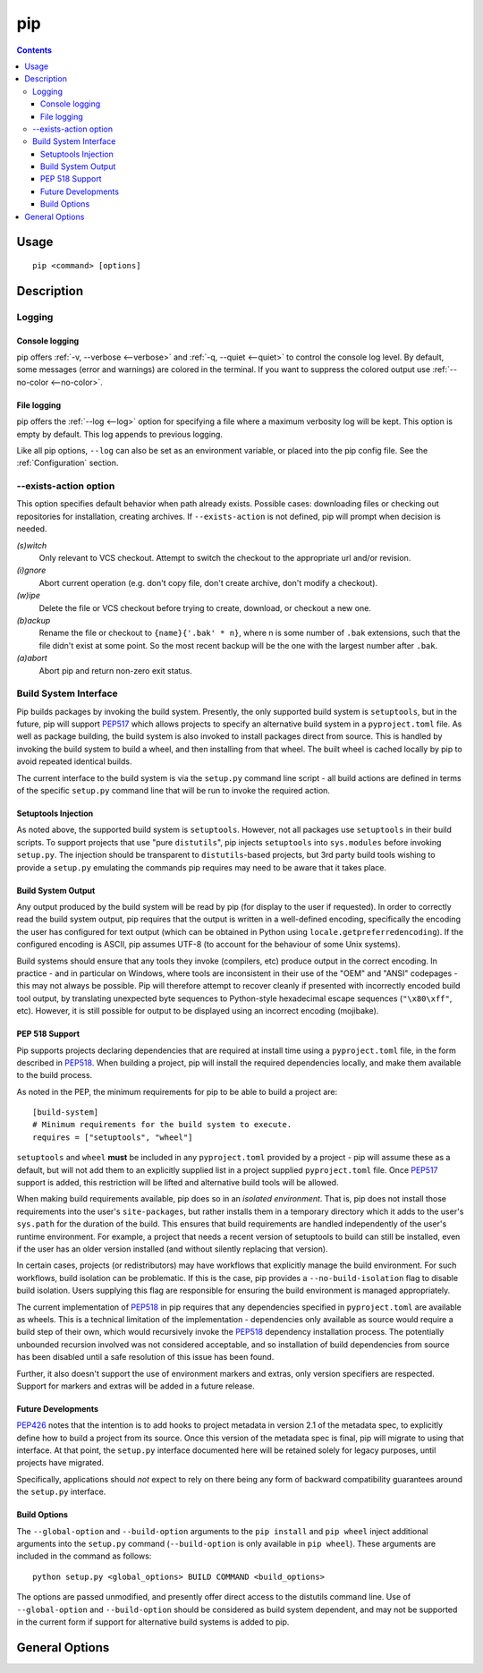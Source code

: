 pip
---

.. contents::

Usage
*****

::

 pip <command> [options]


Description
***********


.. _`Logging`:

Logging
=======

Console logging
~~~~~~~~~~~~~~~

pip offers :ref:`-v, --verbose <--verbose>` and :ref:`-q, --quiet <--quiet>`
to control the console log level. By default, some messages (error and warnings)
are colored in the terminal. If you want to suppress the colored output use
:ref:`--no-color <--no-color>`.


.. _`FileLogging`:

File logging
~~~~~~~~~~~~

pip offers the :ref:`--log <--log>` option for specifying a file where a maximum
verbosity log will be kept.  This option is empty by default. This log appends
to previous logging.

Like all pip options, ``--log`` can also be set as an environment variable, or
placed into the pip config file.  See the :ref:`Configuration` section.

.. _`exists-action`:

--exists-action option
======================

This option specifies default behavior when path already exists.
Possible cases: downloading files or checking out repositories for installation,
creating archives. If ``--exists-action`` is not defined, pip will prompt
when decision is needed.

*(s)witch*
    Only relevant to VCS checkout. Attempt to switch the checkout
    to the appropriate url and/or revision.
*(i)gnore*
    Abort current operation (e.g. don't copy file, don't create archive,
    don't modify a checkout).
*(w)ipe*
    Delete the file or VCS checkout before trying to create, download, or checkout a new one.
*(b)ackup*
    Rename the file or checkout to ``{name}{'.bak' * n}``, where n is some number
    of ``.bak`` extensions, such that the file didn't exist at some point.
    So the most recent backup will be the one with the largest number after ``.bak``.
*(a)abort*
    Abort pip and return non-zero exit status.

.. _`build-interface`:

Build System Interface
======================

Pip builds packages by invoking the build system. Presently, the only supported
build system is ``setuptools``, but in the future, pip will support `PEP517`_
which allows projects to specify an alternative build system in a
``pyproject.toml`` file.  As well as package building, the build system is also
invoked to install packages direct from source.  This is handled by invoking
the build system to build a wheel, and then installing from that wheel.  The
built wheel is cached locally by pip to avoid repeated identical builds.

The current interface to the build system is via the ``setup.py`` command line
script - all build actions are defined in terms of the specific ``setup.py``
command line that will be run to invoke the required action.

Setuptools Injection
~~~~~~~~~~~~~~~~~~~~

As noted above, the supported build system is ``setuptools``. However, not all
packages use ``setuptools`` in their build scripts. To support projects that
use "pure ``distutils``", pip injects ``setuptools`` into ``sys.modules``
before invoking ``setup.py``. The injection should be transparent to
``distutils``-based projects, but 3rd party build tools wishing to provide a
``setup.py`` emulating the commands pip requires may need to be aware that it
takes place.

Build System Output
~~~~~~~~~~~~~~~~~~~

Any output produced by the build system will be read by pip (for display to the
user if requested). In order to correctly read the build system output, pip
requires that the output is written in a well-defined encoding, specifically
the encoding the user has configured for text output (which can be obtained in
Python using ``locale.getpreferredencoding``). If the configured encoding is
ASCII, pip assumes UTF-8 (to account for the behaviour of some Unix systems).

Build systems should ensure that any tools they invoke (compilers, etc) produce
output in the correct encoding. In practice - and in particular on Windows,
where tools are inconsistent in their use of the "OEM" and "ANSI" codepages -
this may not always be possible. Pip will therefore attempt to recover cleanly
if presented with incorrectly encoded build tool output, by translating
unexpected byte sequences to Python-style hexadecimal escape sequences
(``"\x80\xff"``, etc). However, it is still possible for output to be displayed
using an incorrect encoding (mojibake).

PEP 518 Support
~~~~~~~~~~~~~~~

Pip supports projects declaring dependencies that are required at install time
using a ``pyproject.toml`` file, in the form described in `PEP518`_. When
building a project, pip will install the required dependencies locally, and
make them available to the build process.

As noted in the PEP, the minimum requirements for pip to be able to build a
project are::

    [build-system]
    # Minimum requirements for the build system to execute.
    requires = ["setuptools", "wheel"]

``setuptools`` and ``wheel`` **must** be included in any ``pyproject.toml``
provided by a project - pip will assume these as a default, but will not add
them to an explicitly supplied list in a project supplied ``pyproject.toml``
file. Once `PEP517`_ support is added, this restriction will be lifted and
alternative build tools will be allowed.

When making build requirements available, pip does so in an *isolated
environment*. That is, pip does not install those requirements into the user's
``site-packages``, but rather installs them in a temporary directory which it
adds to the user's ``sys.path`` for the duration of the build. This ensures
that build requirements are handled independently of the user's runtime
environment. For example, a project that needs a recent version of setuptools
to build can still be installed, even if the user has an older version
installed (and without silently replacing that version).

In certain cases, projects (or redistributors) may have workflows that
explicitly manage the build environment. For such workflows, build isolation
can be problematic. If this is the case, pip provides a
``--no-build-isolation`` flag to disable build isolation. Users supplying this
flag are responsible for ensuring the build environment is managed
appropriately.

.. _pep-518-limitations:

The current implementation of `PEP518`_ in pip requires that any dependencies
specified in ``pyproject.toml`` are available as wheels. This is a technical
limitation of the implementation - dependencies only available as source would
require a build step of their own, which would recursively invoke the `PEP518`_
dependency installation process. The potentially unbounded recursion involved
was not considered acceptable, and so installation of build dependencies from
source has been disabled until a safe resolution of this issue has been found.

Further, it also doesn't support the use of environment markers and extras,
only version specifiers are respected. Support for markers and extras will be
added in a future release.

.. _PEP517: http://www.python.org/dev/peps/pep-0517/
.. _PEP518: http://www.python.org/dev/peps/pep-0518/

Future Developments
~~~~~~~~~~~~~~~~~~~

`PEP426`_ notes that the intention is to add hooks to project metadata in
version 2.1 of the metadata spec, to explicitly define how to build a project
from its source. Once this version of the metadata spec is final, pip will
migrate to using that interface. At that point, the ``setup.py`` interface
documented here will be retained solely for legacy purposes, until projects
have migrated.

Specifically, applications should *not* expect to rely on there being any form
of backward compatibility guarantees around the ``setup.py`` interface.

.. _PEP426: http://www.python.org/dev/peps/pep-0426/#metabuild-system

Build Options
~~~~~~~~~~~~~

The ``--global-option`` and ``--build-option`` arguments to the ``pip install``
and ``pip wheel`` inject additional arguments into the ``setup.py`` command
(``--build-option`` is only available in ``pip wheel``).  These arguments are
included in the command as follows::

    python setup.py <global_options> BUILD COMMAND <build_options>

The options are passed unmodified, and presently offer direct access to the
distutils command line. Use of ``--global-option`` and ``--build-option``
should be considered as build system dependent, and may not be supported in the
current form if support for alternative build systems is added to pip.


.. _`General Options`:

General Options
***************

.. pip-general-options::

